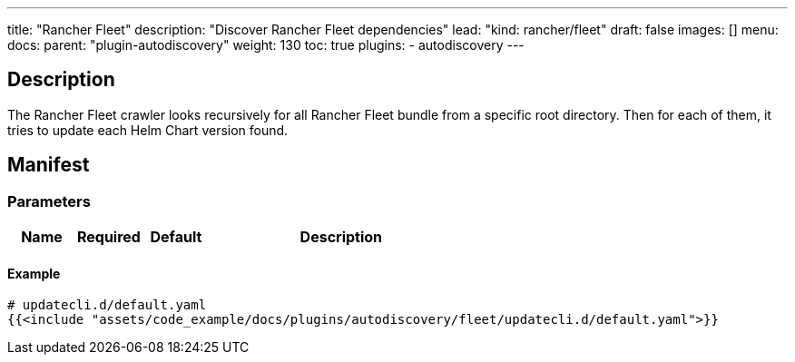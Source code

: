 ---
title: "Rancher Fleet"
description: "Discover Rancher Fleet dependencies"
lead: "kind: rancher/fleet"
draft: false
images: []
menu:
  docs:
    parent: "plugin-autodiscovery"
weight: 130 
toc: true
plugins:
  - autodiscovery
---

== Description

The Rancher Fleet crawler looks recursively for all Rancher Fleet bundle from a specific root directory.
Then for each of them, it tries to update each Helm Chart version found.

== Manifest
=== Parameters

[cols="1,1,1,4",options=header]
|===
| Name | Required | Default |Description
|===

==== Example

[source,yaml]
----
# updatecli.d/default.yaml
{{<include "assets/code_example/docs/plugins/autodiscovery/fleet/updatecli.d/default.yaml">}}
----
